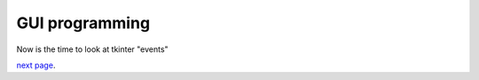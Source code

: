 GUI programming
---------------

Now is the time to look at tkinter "events"


`next page <https://github.com/rzzzwilson/PythonEtudes/wiki/From_CLI_to_GUI.10>`_.
